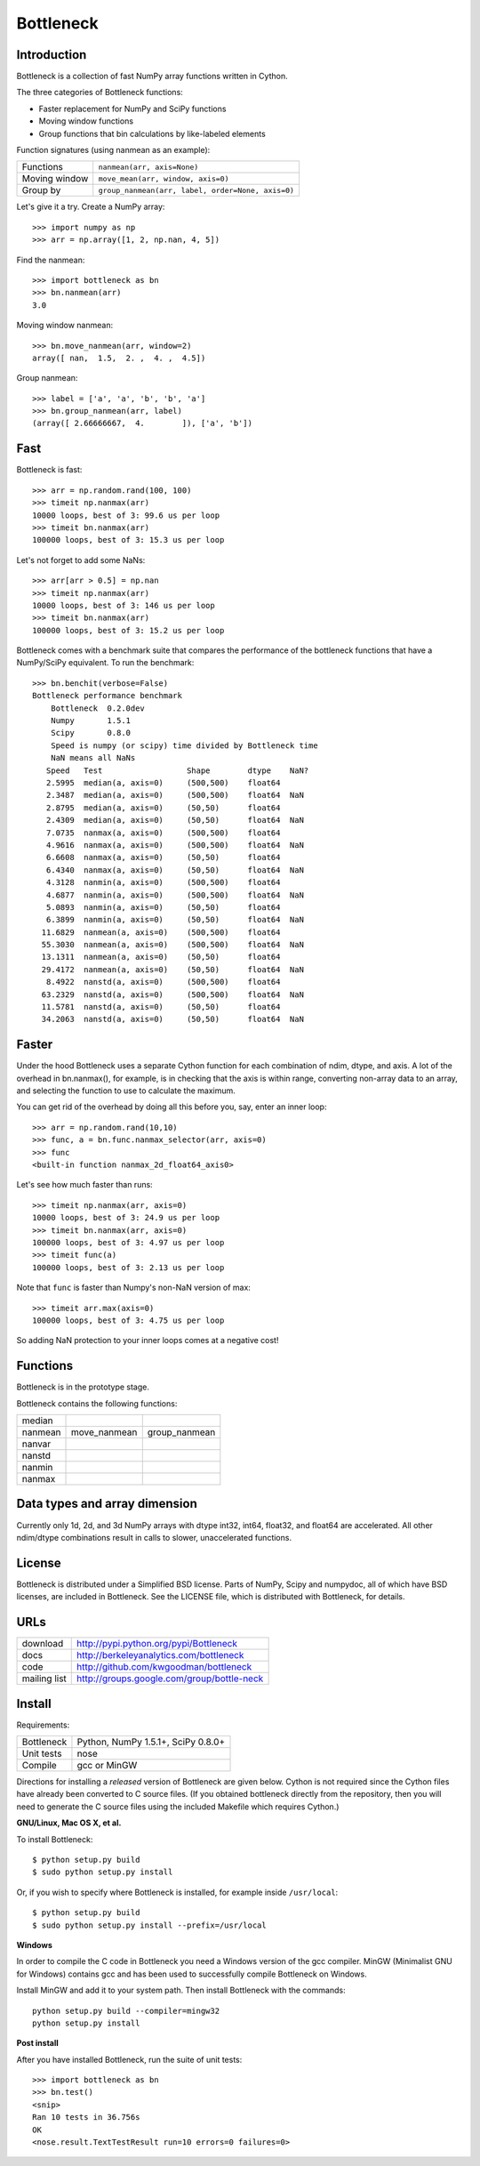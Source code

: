 ==========
Bottleneck
==========

Introduction
============

Bottleneck is a collection of fast NumPy array functions written in Cython.

The three categories of Bottleneck functions:

- Faster replacement for NumPy and SciPy functions
- Moving window functions
- Group functions that bin calculations by like-labeled elements  

Function signatures (using nanmean as an example):

===============  ===================================================
 Functions        ``nanmean(arr, axis=None)``
 Moving window    ``move_mean(arr, window, axis=0)``
 Group by         ``group_nanmean(arr, label, order=None, axis=0)``
===============  ===================================================

Let's give it a try. Create a NumPy array::
    
    >>> import numpy as np
    >>> arr = np.array([1, 2, np.nan, 4, 5])

Find the nanmean::

    >>> import bottleneck as bn
    >>> bn.nanmean(arr)
    3.0

Moving window nanmean::

    >>> bn.move_nanmean(arr, window=2)
    array([ nan,  1.5,  2. ,  4. ,  4.5])

Group nanmean::   

    >>> label = ['a', 'a', 'b', 'b', 'a']
    >>> bn.group_nanmean(arr, label)
    (array([ 2.66666667,  4.        ]), ['a', 'b'])

Fast
====

Bottleneck is fast::

    >>> arr = np.random.rand(100, 100)    
    >>> timeit np.nanmax(arr)
    10000 loops, best of 3: 99.6 us per loop
    >>> timeit bn.nanmax(arr)
    100000 loops, best of 3: 15.3 us per loop

Let's not forget to add some NaNs::

    >>> arr[arr > 0.5] = np.nan
    >>> timeit np.nanmax(arr)
    10000 loops, best of 3: 146 us per loop
    >>> timeit bn.nanmax(arr)
    100000 loops, best of 3: 15.2 us per loop

Bottleneck comes with a benchmark suite that compares the performance of the
bottleneck functions that have a NumPy/SciPy equivalent. To run the
benchmark::
    
    >>> bn.benchit(verbose=False)
    Bottleneck performance benchmark
        Bottleneck  0.2.0dev
        Numpy       1.5.1
        Scipy       0.8.0
        Speed is numpy (or scipy) time divided by Bottleneck time
        NaN means all NaNs
       Speed   Test                  Shape        dtype    NaN?
       2.5995  median(a, axis=0)     (500,500)    float64  
       2.3487  median(a, axis=0)     (500,500)    float64  NaN
       2.8795  median(a, axis=0)     (50,50)      float64  
       2.4309  median(a, axis=0)     (50,50)      float64  NaN
       7.0735  nanmax(a, axis=0)     (500,500)    float64  
       4.9616  nanmax(a, axis=0)     (500,500)    float64  NaN
       6.6608  nanmax(a, axis=0)     (50,50)      float64  
       6.4340  nanmax(a, axis=0)     (50,50)      float64  NaN
       4.3128  nanmin(a, axis=0)     (500,500)    float64  
       4.6877  nanmin(a, axis=0)     (500,500)    float64  NaN
       5.0893  nanmin(a, axis=0)     (50,50)      float64  
       6.3899  nanmin(a, axis=0)     (50,50)      float64  NaN
      11.6829  nanmean(a, axis=0)    (500,500)    float64  
      55.3030  nanmean(a, axis=0)    (500,500)    float64  NaN
      13.1311  nanmean(a, axis=0)    (50,50)      float64  
      29.4172  nanmean(a, axis=0)    (50,50)      float64  NaN
       8.4922  nanstd(a, axis=0)     (500,500)    float64  
      63.2329  nanstd(a, axis=0)     (500,500)    float64  NaN
      11.5781  nanstd(a, axis=0)     (50,50)      float64  
      34.2063  nanstd(a, axis=0)     (50,50)      float64  NaN

Faster
======

Under the hood Bottleneck uses a separate Cython function for each combination
of ndim, dtype, and axis. A lot of the overhead in bn.nanmax(), for example,
is in checking that the axis is within range, converting non-array data to an
array, and selecting the function to use to calculate the maximum.

You can get rid of the overhead by doing all this before you, say, enter
an inner loop::

    >>> arr = np.random.rand(10,10)
    >>> func, a = bn.func.nanmax_selector(arr, axis=0)
    >>> func
    <built-in function nanmax_2d_float64_axis0> 

Let's see how much faster than runs::
    
    >>> timeit np.nanmax(arr, axis=0)
    10000 loops, best of 3: 24.9 us per loop
    >>> timeit bn.nanmax(arr, axis=0)
    100000 loops, best of 3: 4.97 us per loop
    >>> timeit func(a)
    100000 loops, best of 3: 2.13 us per loop

Note that ``func`` is faster than Numpy's non-NaN version of max::
    
    >>> timeit arr.max(axis=0)
    100000 loops, best of 3: 4.75 us per loop

So adding NaN protection to your inner loops comes at a negative cost!

Functions
=========

Bottleneck is in the prototype stage.

Bottleneck contains the following functions:

=========    ==============   ===============
median
nanmean      move_nanmean     group_nanmean
nanvar                  
nanstd          
nanmin          
nanmax          
=========    ==============   ===============

Data types and array dimension
==============================

Currently only 1d, 2d, and 3d NumPy arrays with dtype int32, int64, float32,
and float64 are accelerated. All other ndim/dtype combinations result in
calls to slower, unaccelerated functions.

License
=======

Bottleneck is distributed under a Simplified BSD license. Parts of NumPy,
Scipy and numpydoc, all of which have BSD licenses, are included in
Bottleneck. See the LICENSE file, which is distributed with Bottleneck, for
details.

URLs
====

===============   =============================================
 download          http://pypi.python.org/pypi/Bottleneck
 docs              http://berkeleyanalytics.com/bottleneck
 code              http://github.com/kwgoodman/bottleneck
 mailing list      http://groups.google.com/group/bottle-neck
===============   =============================================

Install
=======

Requirements:

======================== ===================================
Bottleneck               Python, NumPy 1.5.1+, SciPy 0.8.0+
Unit tests               nose
Compile                  gcc or MinGW
======================== ===================================

Directions for installing a *released* version of Bottleneck are given below.
Cython is not required since the Cython files have already been converted to
C source files. (If you obtained bottleneck directly from the repository, then
you will need to generate the C source files using the included Makefile which
requires Cython.)

**GNU/Linux, Mac OS X, et al.**

To install Bottleneck::

    $ python setup.py build
    $ sudo python setup.py install
    
Or, if you wish to specify where Bottleneck is installed, for example inside
``/usr/local``::

    $ python setup.py build
    $ sudo python setup.py install --prefix=/usr/local

**Windows**

In order to compile the C code in Bottleneck you need a Windows version of the
gcc compiler. MinGW (Minimalist GNU for Windows) contains gcc and has been used
to successfully compile Bottleneck on Windows.

Install MinGW and add it to your system path. Then install Bottleneck with the
commands::

    python setup.py build --compiler=mingw32
    python setup.py install

**Post install**

After you have installed Bottleneck, run the suite of unit tests::

    >>> import bottleneck as bn
    >>> bn.test()
    <snip>
    Ran 10 tests in 36.756s
    OK
    <nose.result.TextTestResult run=10 errors=0 failures=0> 
